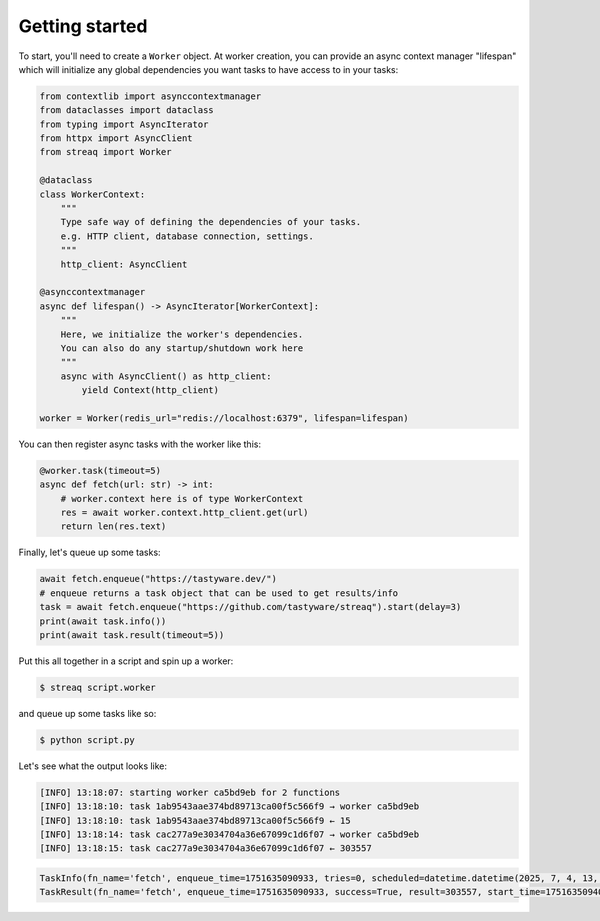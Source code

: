Getting started
===============

To start, you'll need to create a ``Worker`` object. At worker creation, you can provide an async context manager "lifespan" which will initialize any global dependencies you want tasks to have access to in your tasks:

.. code-block:: python

   from contextlib import asynccontextmanager
   from dataclasses import dataclass
   from typing import AsyncIterator
   from httpx import AsyncClient
   from streaq import Worker

   @dataclass
   class WorkerContext:
       """
       Type safe way of defining the dependencies of your tasks.
       e.g. HTTP client, database connection, settings.
       """
       http_client: AsyncClient

   @asynccontextmanager
   async def lifespan() -> AsyncIterator[WorkerContext]:
       """
       Here, we initialize the worker's dependencies.
       You can also do any startup/shutdown work here
       """
       async with AsyncClient() as http_client:
           yield Context(http_client)

   worker = Worker(redis_url="redis://localhost:6379", lifespan=lifespan)

You can then register async tasks with the worker like this:

.. code-block:: python

   @worker.task(timeout=5)
   async def fetch(url: str) -> int:
       # worker.context here is of type WorkerContext
       res = await worker.context.http_client.get(url)
       return len(res.text)

Finally, let's queue up some tasks:

.. code-block:: python

    await fetch.enqueue("https://tastyware.dev/")
    # enqueue returns a task object that can be used to get results/info
    task = await fetch.enqueue("https://github.com/tastyware/streaq").start(delay=3)
    print(await task.info())
    print(await task.result(timeout=5))

Put this all together in a script and spin up a worker:

.. code-block:: bash

   $ streaq script.worker

and queue up some tasks like so:

.. code-block:: bash

   $ python script.py

Let's see what the output looks like:

.. code-block::

   [INFO] 13:18:07: starting worker ca5bd9eb for 2 functions
   [INFO] 13:18:10: task 1ab9543aae374bd89713ca00f5c566f9 → worker ca5bd9eb
   [INFO] 13:18:10: task 1ab9543aae374bd89713ca00f5c566f9 ← 15
   [INFO] 13:18:14: task cac277a9e3034704a36e67099c1d6f07 → worker ca5bd9eb
   [INFO] 13:18:15: task cac277a9e3034704a36e67099c1d6f07 ← 303557

.. code-block:: python

   TaskInfo(fn_name='fetch', enqueue_time=1751635090933, tries=0, scheduled=datetime.datetime(2025, 7, 4, 13, 18, 13, 933000, tzinfo=datetime.timezone.utc), dependencies=set(), dependents=set())
   TaskResult(fn_name='fetch', enqueue_time=1751635090933, success=True, result=303557, start_time=1751635094068, finish_time=1751635095130, tries=1, worker_id='ca5bd9eb')
